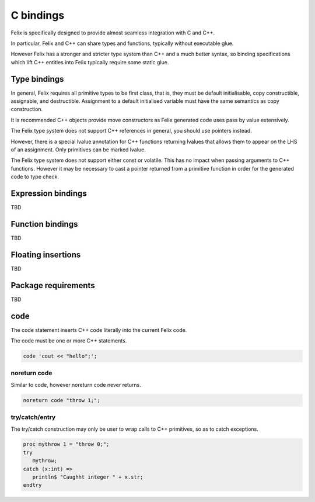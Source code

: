 C bindings
==========

Felix is specifically designed to provide almost seamless integration
with C and C++.

In particular, Felix and C++ can share types and functions,
typically without executable glue.

However Felix has a stronger and stricter type system than C++
and a much better syntax, so binding specifications which lift
C++ entities into Felix typically require some static glue.

Type bindings
-------------

In general, Felix requires all primitive types to be first class,
that is, they must be default initialisable, copy constructible,
assignable, and destructible. Assignment to a default initialised
variable must have the same semantics as copy construction.

It is recommended C++ objects provide move constructors as
Felix generated code uses pass by value extensively.

The Felix type system does not support C++ references in general,
you should use pointers instead. 

However, there is a special lvalue annotation for C++ functions
returning lvalues that allows them to appear on the LHS of
an assignment. Only primitives can be marked lvalue.

The Felix type system does not support either const or volatile.
This has no impact when passing arguments to C++ functions.
However it may be necessary to cast a pointer returned from
a primitive function in order for the generated code to type check.



Expression bindings
-------------------

TBD

Function bindings
-----------------

TBD

Floating insertions
-------------------

TBD

Package requirements
--------------------

TBD

code
----

The code statement inserts C++ code literally into the current
Felix code.

The code must be one or more C++ statements.

.. code-block:: felix
   
   code 'cout << "hello";';

noreturn code
^^^^^^^^^^^^^

Similar to code, however noreturn code never returns.

.. code-block:: felix
   
   noreturn code "throw 1;";

try/catch/entry
^^^^^^^^^^^^^^^

The try/catch construction may only be user to wrap
calls to C++ primitives, so as to catch exceptions.

.. code-block:: felix
   
   proc mythrow 1 = "throw 0;";
   try
      mythrow;
   catch (x:int) =>
      println$ "Caughht integer " + x.str;
   endtry


